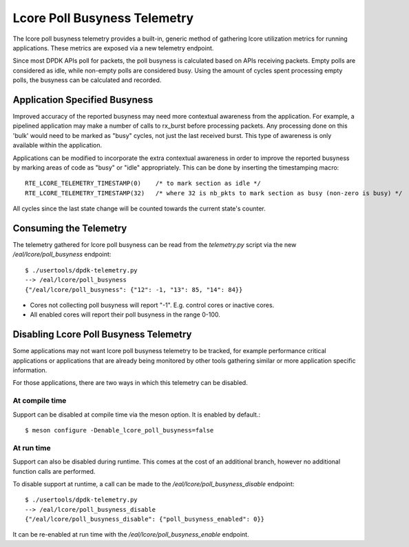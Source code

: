 ..  SPDX-License-Identifier: BSD-3-Clause
    Copyright(c) 2022 Intel Corporation.

Lcore Poll Busyness Telemetry
========================

The lcore poll busyness telemetry provides a built-in, generic method of gathering
lcore utilization metrics for running applications. These metrics are exposed
via a new telemetry endpoint.

Since most DPDK APIs poll for packets, the poll busyness is calculated based on
APIs receiving packets. Empty polls are considered as idle, while non-empty polls
are considered busy. Using the amount of cycles spent processing empty polls, the
busyness can be calculated and recorded.

Application Specified Busyness
------------------------------

Improved accuracy of the reported busyness may need more contextual awareness
from the application. For example, a pipelined application may make a number of
calls to rx_burst before processing packets. Any processing done on this 'bulk'
would need to be marked as "busy" cycles, not just the last received burst. This
type of awareness is only available within the application.

Applications can be modified to incorporate the extra contextual awareness in
order to improve the reported busyness by marking areas of code as "busy" or
"idle" appropriately. This can be done by inserting the timestamping macro::

    RTE_LCORE_TELEMETRY_TIMESTAMP(0)    /* to mark section as idle */
    RTE_LCORE_TELEMETRY_TIMESTAMP(32)   /* where 32 is nb_pkts to mark section as busy (non-zero is busy) */

All cycles since the last state change will be counted towards the current state's
counter.

Consuming the Telemetry
-----------------------

The telemetry gathered for lcore poll busyness can be read from the `telemetry.py`
script via the new `/eal/lcore/poll_busyness` endpoint::

    $ ./usertools/dpdk-telemetry.py
    --> /eal/lcore/poll_busyness
    {"/eal/lcore/poll_busyness": {"12": -1, "13": 85, "14": 84}}

* Cores not collecting poll busyness will report "-1". E.g. control cores or inactive cores.
* All enabled cores will report their poll busyness in the range 0-100.

Disabling Lcore Poll Busyness Telemetry
----------------------------------

Some applications may not want lcore poll busyness telemetry to be tracked, for
example performance critical applications or applications that are already being
monitored by other tools gathering similar or more application specific information.

For those applications, there are two ways in which this telemetry can be disabled.

At compile time
^^^^^^^^^^^^^^^

Support can be disabled at compile time via the meson option. It is enabled by
default.::

    $ meson configure -Denable_lcore_poll_busyness=false

At run time
^^^^^^^^^^^

Support can also be disabled during runtime. This comes at the cost of an
additional branch, however no additional function calls are performed.

To disable support at runtime, a call can be made to the
`/eal/lcore/poll_busyness_disable` endpoint::

    $ ./usertools/dpdk-telemetry.py
    --> /eal/lcore/poll_busyness_disable
    {"/eal/lcore/poll_busyness_disable": {"poll_busyness_enabled": 0}}

It can be re-enabled at run time with the `/eal/lcore/poll_busyness_enable`
endpoint.

